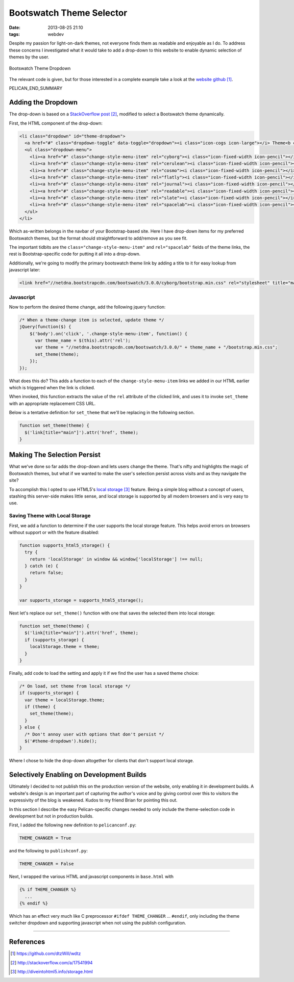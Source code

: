 Bootswatch Theme Selector
#########################

:date: 2013-08-25 21:10
:tags: webdev

Despite my passion for light-on-dark themes,
not everyone finds them as readable and enjoyable
as I do.  To address these concerns I investigated
what it would take to add a drop-down to this website
to enable dynamic selection of themes by the user.

.. figure:: images/bootswatch_theme_dropdown.png
   :alt: bootswatch theme dropdown
   :align: center
   :figclass: text-center

   Bootswatch Theme Dropdown

The relevant code is given, but for those
interested in a complete example take a look
at the `website github`_.

PELICAN_END_SUMMARY

Adding the Dropdown
===================

The drop-down is based on a `StackOverflow post`_,
modified to select a Bootswatch theme dynamically.

First, the HTML component of the drop-down:

.. code-block:: html

  <li class="dropdown" id="theme-dropdown">
    <a href="#" class="dropdown-toggle" data-toggle="dropdown"><i class="icon-cogs icon-large"></i> Theme<b class="caret"></b></a>
    <ul class="dropdown-menu">
      <li><a href="#" class="change-style-menu-item" rel="cyborg"><i class="icon-fixed-width icon-pencil"></i> Cyborg (Default)</a></li>
      <li><a href="#" class="change-style-menu-item" rel="cerulean"><i class="icon-fixed-width icon-pencil"></i> Cerulean</a></li>
      <li><a href="#" class="change-style-menu-item" rel="cosmo"><i class="icon-fixed-width icon-pencil"></i> Cosmo</a></li>
      <li><a href="#" class="change-style-menu-item" rel="flatly"><i class="icon-fixed-width icon-pencil"></i> Flatly</a></li>
      <li><a href="#" class="change-style-menu-item" rel="journal"><i class="icon-fixed-width icon-pencil"></i> Journal</a></li>
      <li><a href="#" class="change-style-menu-item" rel="readable"><i class="icon-fixed-width icon-pencil"></i> Readable</a></li>
      <li><a href="#" class="change-style-menu-item" rel="slate"><i class="icon-fixed-width icon-pencil"></i> Slate</a></li>
      <li><a href="#" class="change-style-menu-item" rel="spacelab"><i class="icon-fixed-width icon-pencil"></i> Spacelab</a></li>
    </ul>
  </li>

Which as-written belongs in the navbar of your
Bootstrap-based site.  Here I have drop-down items for my
preferred Bootswatch themes, but the format should
straightforward to add/remove as you see fit.

The important tidbits are the
``class="change-style-menu-item"`` and ``rel="spacelab"``
fields of the theme links, the rest is Bootstrap-specific
code for putting it all into a drop-down.

Additionally, we're going to modify the primary bootswatch
theme link by adding a title to it for easy lookup from
javascript later:

.. code-block:: html

  <link href="//netdna.bootstrapcdn.com/bootswatch/3.0.0/cyborg/bootstrap.min.css" rel="stylesheet" title="main">

Javascript
----------

Now to perform the desired theme change,
add the following jquery function:

.. code-block:: js

    /* When a theme-change item is selected, update theme */
    jQuery(function($) {
        $('body').on('click', '.change-style-menu-item', function() {
          var theme_name = $(this).attr('rel');
          var theme = "//netdna.bootstrapcdn.com/bootswatch/3.0.0/" + theme_name + "/bootstrap.min.css";
          set_theme(theme);
        });
    });


What does this do?  This adds a function to each of the
``change-style-menu-item`` links we added in our HTML
earlier which is triggered when the link is clicked.

When invoked, this function extracts the value of the ``rel`` attribute
of the clicked link, and uses it to invoke ``set_theme``
with an appropriate replacement CSS URL.

Below is a tentative definition for ``set_theme`` that we'll
be replacing in the following section.

.. code-block:: js

    function set_theme(theme) {
      $('link[title="main"]').attr('href', theme);
    }

Making The Selection Persist
============================

What we've done so far adds the drop-down and lets users
change the theme.  That's nifty and highlights the magic
of Bootswatch themes, but what if we wanted to make
the user's selection persist across visits and
as they navigate the site?

To accomplish this I opted to use HTML5's
`local storage`_ feature.  Being a simple blog
without a concept of users, stashing this server-side
makes little sense, and local storage is supported
by all modern browsers and is very easy to use.

Saving Theme with Local Storage
-------------------------------

First, we add a function to determine if the user supports
the local storage feature.  This helps avoid errors on
browsers without support or with the feature disabled:

.. code-block:: js

    function supports_html5_storage() {
      try {
        return 'localStorage' in window && window['localStorage'] !== null;
      } catch (e) {
        return false;
      }
    }

    var supports_storage = supports_html5_storage();


Next let's replace our ``set_theme()`` function with one that
saves the selected them into local storage:

.. code-block:: js

    function set_theme(theme) {
      $('link[title="main"]').attr('href', theme);
      if (supports_storage) {
        localStorage.theme = theme;
      }
    }

Finally, add code to load the setting and apply it
if we find the user has a saved theme choice:

.. code-block:: js

    /* On load, set theme from local storage */
    if (supports_storage) {
      var theme = localStorage.theme;
      if (theme) {
        set_theme(theme);
      }
    } else {
      /* Don't annoy user with options that don't persist */
      $('#theme-dropdown').hide();
    }

Where I chose to hide the drop-down altogether for
clients that don't support local storage.

Selectively Enabling on Development Builds
==========================================

Ultimately I decided to not publish this on the
production version of the website, only enabling
it in development builds.  A website's design
is an important part of capturing the author's
voice and by giving control over this to visitors
the expressivity of the blog is weakened.  Kudos
to my friend Brian for pointing this out.

In this section I describe the easy Pelican-specific changes
needed to only include the theme-selection code in
development but not in production builds.

First, I added the following new definition to ``pelicanconf.py``:

.. code-block:: python3

  THEME_CHANGER = True

and the following to ``publishconf.py``:

.. code-block:: python3

  THEME_CHANGER = False

Next, I wrapped the various HTML and javascript
components in ``base.html`` with

.. code-block:: jinja

  {% if THEME_CHANGER %}
    ...
  {% endif %}


Which has an effect very much like C preprocessor ``#ifdef
THEME_CHANGER`` ... ``#endif``, only including the theme
switcher dropdown and supporting javascript when not using
the publish configuration.

---------------

References
==========

.. target-notes::

.. _website github: https://github.com/dtzWill/wdtz
.. _StackOverflow post: http://stackoverflow.com/a/17541994
.. _local storage: http://diveintohtml5.info/storage.html
